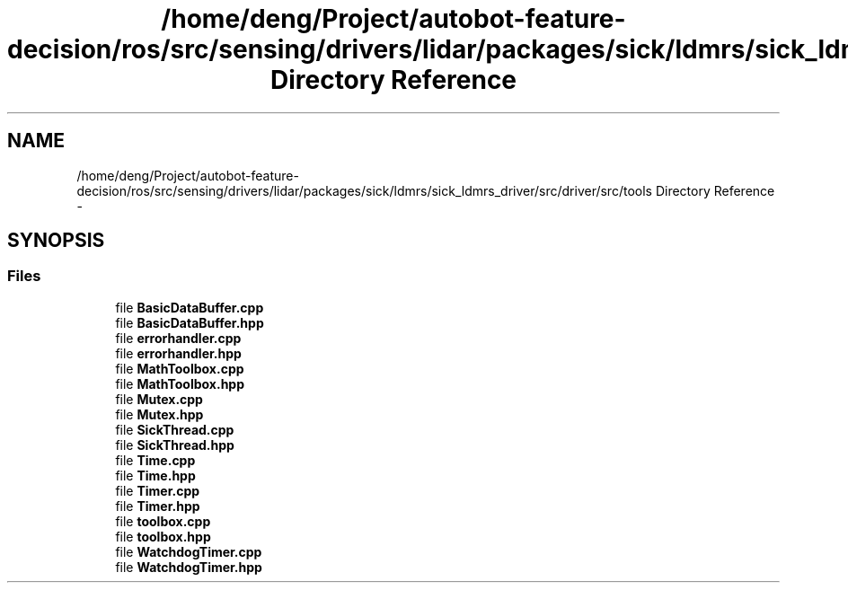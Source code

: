 .TH "/home/deng/Project/autobot-feature-decision/ros/src/sensing/drivers/lidar/packages/sick/ldmrs/sick_ldmrs_driver/src/driver/src/tools Directory Reference" 3 "Fri May 22 2020" "Autoware_Doxygen" \" -*- nroff -*-
.ad l
.nh
.SH NAME
/home/deng/Project/autobot-feature-decision/ros/src/sensing/drivers/lidar/packages/sick/ldmrs/sick_ldmrs_driver/src/driver/src/tools Directory Reference \- 
.SH SYNOPSIS
.br
.PP
.SS "Files"

.in +1c
.ti -1c
.RI "file \fBBasicDataBuffer\&.cpp\fP"
.br
.ti -1c
.RI "file \fBBasicDataBuffer\&.hpp\fP"
.br
.ti -1c
.RI "file \fBerrorhandler\&.cpp\fP"
.br
.ti -1c
.RI "file \fBerrorhandler\&.hpp\fP"
.br
.ti -1c
.RI "file \fBMathToolbox\&.cpp\fP"
.br
.ti -1c
.RI "file \fBMathToolbox\&.hpp\fP"
.br
.ti -1c
.RI "file \fBMutex\&.cpp\fP"
.br
.ti -1c
.RI "file \fBMutex\&.hpp\fP"
.br
.ti -1c
.RI "file \fBSickThread\&.cpp\fP"
.br
.ti -1c
.RI "file \fBSickThread\&.hpp\fP"
.br
.ti -1c
.RI "file \fBTime\&.cpp\fP"
.br
.ti -1c
.RI "file \fBTime\&.hpp\fP"
.br
.ti -1c
.RI "file \fBTimer\&.cpp\fP"
.br
.ti -1c
.RI "file \fBTimer\&.hpp\fP"
.br
.ti -1c
.RI "file \fBtoolbox\&.cpp\fP"
.br
.ti -1c
.RI "file \fBtoolbox\&.hpp\fP"
.br
.ti -1c
.RI "file \fBWatchdogTimer\&.cpp\fP"
.br
.ti -1c
.RI "file \fBWatchdogTimer\&.hpp\fP"
.br
.in -1c
